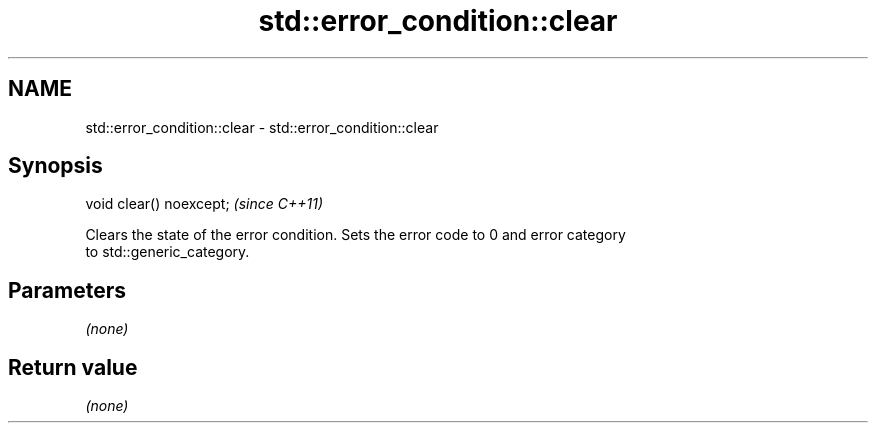 .TH std::error_condition::clear 3 "2021.11.17" "http://cppreference.com" "C++ Standard Libary"
.SH NAME
std::error_condition::clear \- std::error_condition::clear

.SH Synopsis
   void clear() noexcept;  \fI(since C++11)\fP

   Clears the state of the error condition. Sets the error code to 0 and error category
   to std::generic_category.

.SH Parameters

   \fI(none)\fP

.SH Return value

   \fI(none)\fP
